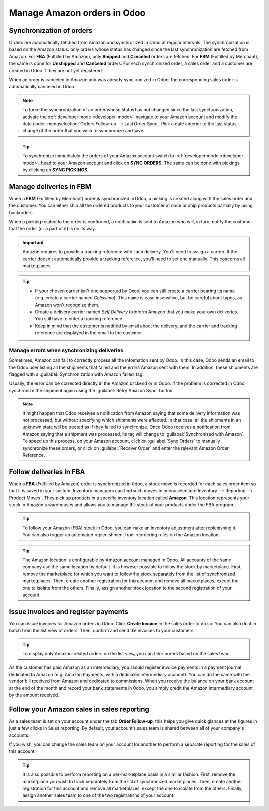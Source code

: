 ============================
Manage Amazon orders in Odoo
============================

Synchronization of orders
=========================

Orders are automatically fetched from Amazon and synchronized in Odoo at regular intervals.
The synchronization is based on the Amazon status: only orders whose status has changed since the
last synchronization are fetched from Amazon. For **FBA** (Fulfilled by Amazon), only **Shipped**
and **Canceled** orders are fetched. For **FBM** (Fulfilled by Merchant), the same is done for
**Unshipped** and **Canceled** orders. For each synchronized order, a sales order and a customer are
created in Odoo if they are not yet registered.

When an order is canceled in Amazon and was already synchronized in Odoo, the corresponding sales
order is automatically canceled in Odoo.

.. note::
   To force the synchronization of an order whose status has not changed since the last
   synchronization, activate the :ref:`developer mode <developer-mode>`, navigate to your Amazon
   account and modify the date under :menuselection:`Orders Follow-up --> Last Order Sync`. Pick a
   date anterior to the last status change of the order that you wish to synchronize and save.

.. tip::
   To synchronize immediately the orders of your Amazon account switch to :ref:`developer mode
   <developer-mode>`, head to your Amazon account and click on **SYNC ORDERS**. The same can be done
   with pickings by clicking on **SYNC PICKINGS**.

Manage deliveries in FBM
========================

When a **FBM** (Fulfilled by Merchant) order is synchronized in Odoo, a picking is created along
with the sales order and the customer. You can either ship all the ordered products to your customer
at once or ship products partially by using backorders.

When a picking related to the order is confirmed, a notification is sent to Amazon who will, in
turn, notify the customer that the order (or a part of it) is on its way.

.. important::
   Amazon requires to provide a tracking reference with each delivery. You'll need to assign a
   carrier. If the carrier doesn't automatically provide a tracking reference, you'll need to set
   one manually. This concerns all marketplaces.

.. tip::
   - If your chosen carrier isn't one supported by Odoo, you can still create a carrier bearing its
     name (e.g. create a carrier named `Colissimo`). This name is case insensitive, but be careful
     about typos, as Amazon won't recognize them.
   - Create a delivery carrier named `Self Delivery` to inform Amazon that you make your own
     deliveries. You still have to enter a tracking reference.
   - Keep in mind that the customer is notified by email about the delivery, and the carrier and
     tracking reference are displayed in the email to the customer.

.. seealso::
   - :doc:`../../../inventory_and_mrp/inventory/shipping/setup/third_party_shipper`

.. _manage/manage_delivery_errors:

Manage errors when synchronizing deliveries
-------------------------------------------

Sometimes, Amazon can fail to correctly process all the information sent by Odoo. In this case, Odoo
sends an email to the Odoo user listing all the shipments that failed and the errors Amazon sent
with them. In addition, these shipments are flagged with a :guilabel:`Synchronization with Amazon
failed` tag.

Usually, the error can be corrected directly in the Amazon backend or in Odoo. If the problem is
corrected in Odoo, synchronize the shipment again using the :guilabel:`Retry Amazon Sync` button.

.. note::
   It might happen that Odoo receives a notification from Amazon saying that some delivery
   information was not processed, but without specifying which shipments were affected. In that
   case, all the shipments in an unknown state will be treated as if they failed to synchronize.
   Once Odoo receives a notification from Amazon saying that a shipment was processed, its tag will
   change to :guilabel:`Synchronized with Amazon`. To speed up this process, on your Amazon account,
   click on :guilabel:`Sync Orders` to manually synchronize these orders, or click on
   :guilabel:`Recover Order` and enter the relevant Amazon Order Reference.

Follow deliveries in FBA
========================

When a **FBA** (Fulfilled by Amazon) order is synchronized in Odoo, a stock move is recorded for
each sales order item so that it is saved in your system. Inventory managers can find such moves
in :menuselection:`Inventory --> Reporting --> Product Moves`. They pick up products in a specific
inventory location called **Amazon**. This location represents your stock in Amazon's warehouses
and allows you to manage the stock of your products under the FBA program.

.. tip::
   To follow your Amazon (FBA) stock in Odoo, you can make an inventory adjustment after
   replenishing it. You can also trigger an automated replenishment from reordering rules on the
   Amazon location.

.. tip::
   The Amazon location is configurable by Amazon account managed in Odoo. All accounts of the same
   company use the same location by default. It is however possible to follow the stock by
   marketplace. First, remove the marketplace for which you want to follow the stock separately from
   the list of synchronized marketplaces. Then, create another registration for this account and
   remove all marketplaces, except the one to isolate from the others. Finally, assign another stock
   location to the second registration of your account.

Issue invoices and register payments
====================================

You can issue invoices for Amazon orders in Odoo. Click **Create Invoice** in the sales order to do
so. You can also do it in batch from the list view of orders. Then, confirm and send the invoices to
your customers.

.. tip::
   To display only Amazon-related orders on the list view, you can filter orders based on the sales
   team.

As the customer has paid Amazon as an intermediary, you should register invoice payments in a
payment journal dedicated to Amazon (e.g. Amazon Payments, with a dedicated intermediary account).
You can do the same with the vendor bill received from Amazon and dedicated to commissions. When you
receive the balance on your bank account at the end of the month and record your bank statements in
Odoo, you simply credit the Amazon intermediary account by the amount received.

Follow your Amazon sales in sales reporting
===========================================

As a sales team is set on your account under the tab **Order Follow-up**, this helps you give quick
glances at the figures in just a few clicks in Sales reporting. By default, your account's sales
team is shared between all of your company's accounts.

If you wish, you can change the sales team on your account for another to perform a separate
reporting for the sales of this account.

.. tip::
   It is also possible to perform reporting on a per-marketplace basis in a similar fashion. First,
   remove the marketplace you wish to track separately from the list of synchronized marketplaces.
   Then, create another registration for this account and remove all marketplaces, except the one to
   isolate from the others. Finally, assign another sales team to one of the two registrations of
   your account.

.. seealso::
   - :doc:`features`
   - :doc:`setup`
